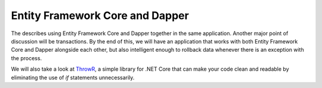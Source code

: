 Entity Framework Core and Dapper
================================

The describes using Entity Framework Core and Dapper together in the same application. 
Another major point of discussion will be transactions. By the end of this, we will have an application that works with both 
Entity Framework Core and Dapper alongside each other, but also intelligent enough to rollback data whenever there is an exception with the process.

We will also take a look at `ThrowR`_, a simple library for .NET Core that can make your code clean and readable by eliminating the use of *if* statements unnecessarily.

.. _`ThrowR`: https://www.nuget.org/packages/CWM.DotNetCore.ValidatR/


